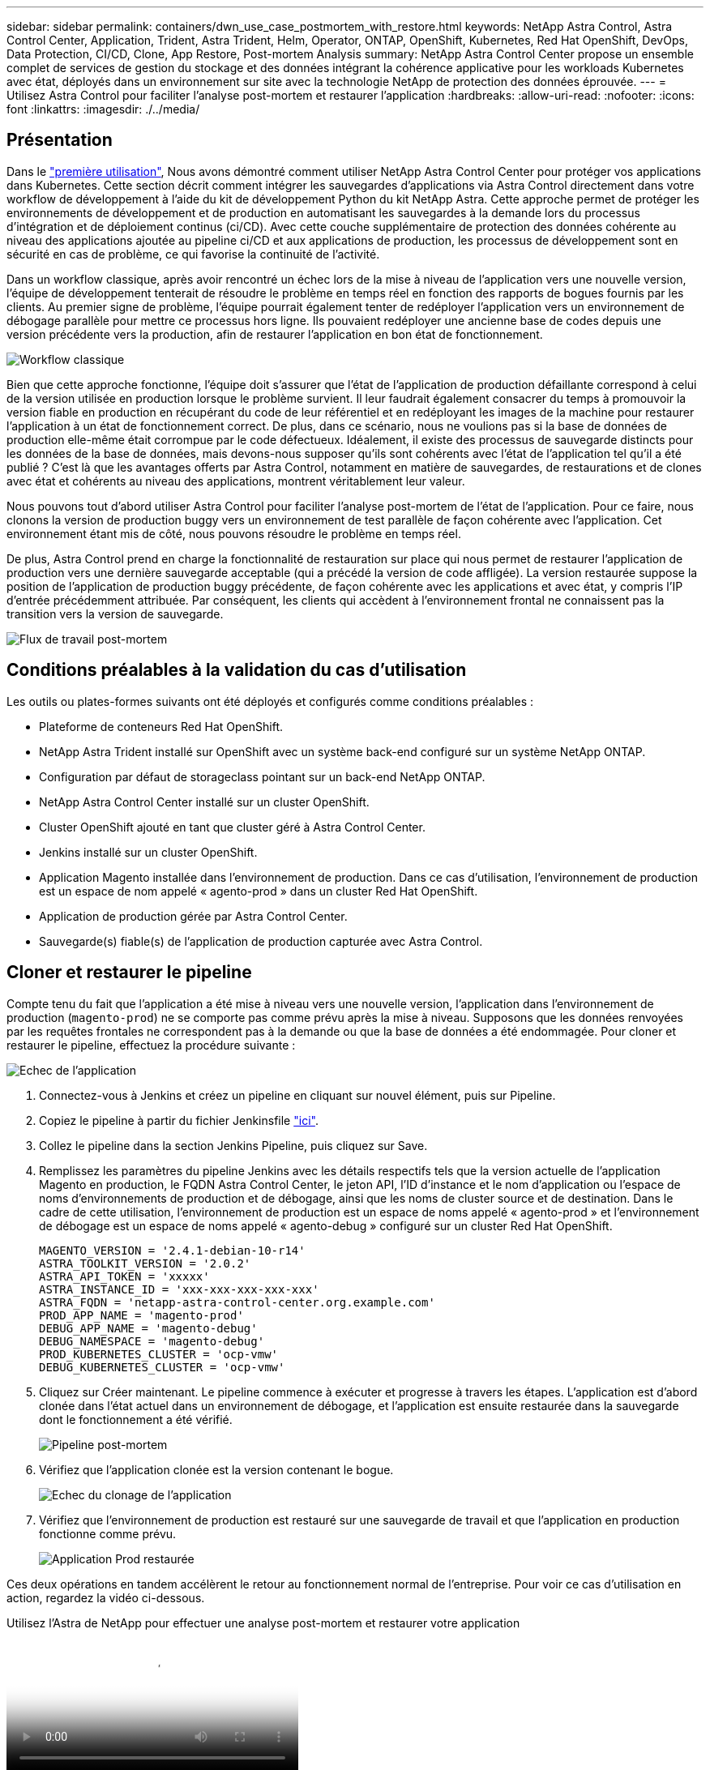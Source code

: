---
sidebar: sidebar 
permalink: containers/dwn_use_case_postmortem_with_restore.html 
keywords: NetApp Astra Control, Astra Control Center, Application, Trident, Astra Trident, Helm, Operator, ONTAP, OpenShift, Kubernetes, Red Hat OpenShift, DevOps, Data Protection, CI/CD, Clone, App Restore, Post-mortem Analysis 
summary: NetApp Astra Control Center propose un ensemble complet de services de gestion du stockage et des données intégrant la cohérence applicative pour les workloads Kubernetes avec état, déployés dans un environnement sur site avec la technologie NetApp de protection des données éprouvée. 
---
= Utilisez Astra Control pour faciliter l'analyse post-mortem et restaurer l'application
:hardbreaks:
:allow-uri-read: 
:nofooter: 
:icons: font
:linkattrs: 
:imagesdir: ./../media/




== Présentation

Dans le link:dwn_use_case_integrated_data_protection.html["première utilisation"], Nous avons démontré comment utiliser NetApp Astra Control Center pour protéger vos applications dans Kubernetes. Cette section décrit comment intégrer les sauvegardes d'applications via Astra Control directement dans votre workflow de développement à l'aide du kit de développement Python du kit NetApp Astra. Cette approche permet de protéger les environnements de développement et de production en automatisant les sauvegardes à la demande lors du processus d'intégration et de déploiement continus (ci/CD). Avec cette couche supplémentaire de protection des données cohérente au niveau des applications ajoutée au pipeline ci/CD et aux applications de production, les processus de développement sont en sécurité en cas de problème, ce qui favorise la continuité de l'activité.

Dans un workflow classique, après avoir rencontré un échec lors de la mise à niveau de l'application vers une nouvelle version, l'équipe de développement tenterait de résoudre le problème en temps réel en fonction des rapports de bogues fournis par les clients. Au premier signe de problème, l'équipe pourrait également tenter de redéployer l'application vers un environnement de débogage parallèle pour mettre ce processus hors ligne. Ils pouvaient redéployer une ancienne base de codes depuis une version précédente vers la production, afin de restaurer l'application en bon état de fonctionnement.

image::dwn_image9.jpg[Workflow classique]

Bien que cette approche fonctionne, l'équipe doit s'assurer que l'état de l'application de production défaillante correspond à celui de la version utilisée en production lorsque le problème survient. Il leur faudrait également consacrer du temps à promouvoir la version fiable en production en récupérant du code de leur référentiel et en redéployant les images de la machine pour restaurer l'application à un état de fonctionnement correct. De plus, dans ce scénario, nous ne voulions pas si la base de données de production elle-même était corrompue par le code défectueux. Idéalement, il existe des processus de sauvegarde distincts pour les données de la base de données, mais devons-nous supposer qu’ils sont cohérents avec l’état de l’application tel qu’il a été publié ? C'est là que les avantages offerts par Astra Control, notamment en matière de sauvegardes, de restaurations et de clones avec état et cohérents au niveau des applications, montrent véritablement leur valeur.

Nous pouvons tout d'abord utiliser Astra Control pour faciliter l'analyse post-mortem de l'état de l'application. Pour ce faire, nous clonons la version de production buggy vers un environnement de test parallèle de façon cohérente avec l'application. Cet environnement étant mis de côté, nous pouvons résoudre le problème en temps réel.

De plus, Astra Control prend en charge la fonctionnalité de restauration sur place qui nous permet de restaurer l'application de production vers une dernière sauvegarde acceptable (qui a précédé la version de code affligée). La version restaurée suppose la position de l'application de production buggy précédente, de façon cohérente avec les applications et avec état, y compris l'IP d'entrée précédemment attribuée. Par conséquent, les clients qui accèdent à l'environnement frontal ne connaissent pas la transition vers la version de sauvegarde.

image::dwn_image10.jpg[Flux de travail post-mortem]



== Conditions préalables à la validation du cas d'utilisation

Les outils ou plates-formes suivants ont été déployés et configurés comme conditions préalables :

* Plateforme de conteneurs Red Hat OpenShift.
* NetApp Astra Trident installé sur OpenShift avec un système back-end configuré sur un système NetApp ONTAP.
* Configuration par défaut de storageclass pointant sur un back-end NetApp ONTAP.
* NetApp Astra Control Center installé sur un cluster OpenShift.
* Cluster OpenShift ajouté en tant que cluster géré à Astra Control Center.
* Jenkins installé sur un cluster OpenShift.
* Application Magento installée dans l'environnement de production. Dans ce cas d'utilisation, l'environnement de production est un espace de nom appelé « agento-prod » dans un cluster Red Hat OpenShift.
* Application de production gérée par Astra Control Center.
* Sauvegarde(s) fiable(s) de l'application de production capturée avec Astra Control.




== Cloner et restaurer le pipeline

Compte tenu du fait que l'application a été mise à niveau vers une nouvelle version, l'application dans l'environnement de production (`magento-prod`) ne se comporte pas comme prévu après la mise à niveau. Supposons que les données renvoyées par les requêtes frontales ne correspondent pas à la demande ou que la base de données a été endommagée. Pour cloner et restaurer le pipeline, effectuez la procédure suivante :

image::dwn_image12.jpg[Echec de l'application]

. Connectez-vous à Jenkins et créez un pipeline en cliquant sur nouvel élément, puis sur Pipeline.
. Copiez le pipeline à partir du fichier Jenkinsfile https://github.com/NetApp/netapp-astra-toolkits/blob/main/ci_cd_examples/jenkins_pipelines/clone_for_postmortem_and_restore/Jenkinsfile["ici"^].
. Collez le pipeline dans la section Jenkins Pipeline, puis cliquez sur Save.
. Remplissez les paramètres du pipeline Jenkins avec les détails respectifs tels que la version actuelle de l'application Magento en production, le FQDN Astra Control Center, le jeton API, l'ID d'instance et le nom d'application ou l'espace de noms d'environnements de production et de débogage, ainsi que les noms de cluster source et de destination. Dans le cadre de cette utilisation, l'environnement de production est un espace de noms appelé « agento-prod » et l'environnement de débogage est un espace de noms appelé « agento-debug » configuré sur un cluster Red Hat OpenShift.
+
[listing]
----
MAGENTO_VERSION = '2.4.1-debian-10-r14'
ASTRA_TOOLKIT_VERSION = '2.0.2'
ASTRA_API_TOKEN = 'xxxxx'
ASTRA_INSTANCE_ID = 'xxx-xxx-xxx-xxx-xxx'
ASTRA_FQDN = 'netapp-astra-control-center.org.example.com'
PROD_APP_NAME = 'magento-prod'
DEBUG_APP_NAME = 'magento-debug'
DEBUG_NAMESPACE = 'magento-debug'
PROD_KUBERNETES_CLUSTER = 'ocp-vmw'
DEBUG_KUBERNETES_CLUSTER = 'ocp-vmw'
----
. Cliquez sur Créer maintenant. Le pipeline commence à exécuter et progresse à travers les étapes. L'application est d'abord clonée dans l'état actuel dans un environnement de débogage, et l'application est ensuite restaurée dans la sauvegarde dont le fonctionnement a été vérifié.
+
image::dwn_image15.jpg[Pipeline post-mortem]

. Vérifiez que l'application clonée est la version contenant le bogue.
+
image::dwn_image13.jpg[Echec du clonage de l'application]

. Vérifiez que l'environnement de production est restauré sur une sauvegarde de travail et que l'application en production fonctionne comme prévu.
+
image::dwn_image14.jpg[Application Prod restaurée]



Ces deux opérations en tandem accélèrent le retour au fonctionnement normal de l'entreprise. Pour voir ce cas d'utilisation en action, regardez la vidéo ci-dessous.

.Utilisez l'Astra de NetApp pour effectuer une analyse post-mortem et restaurer votre application
video::3ae8eb53-eda3-410b-99e8-b01200fa30a8[panopto,width=360]